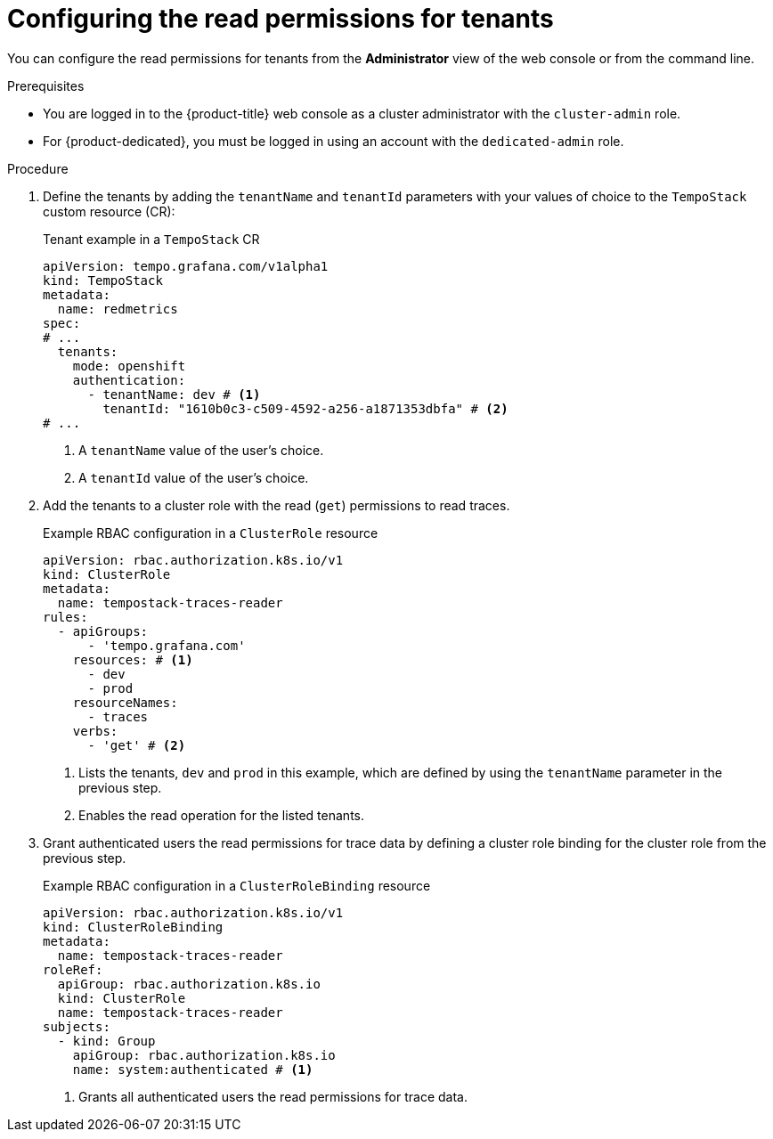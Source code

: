 // Module included in the following assemblies:
//
// * observability/distr_tracing/distr_tracing_tempo/distr-tracing-tempo-installing.adoc

:_mod-docs-content-type: PROCEDURE
[id="distr-tracing-tempo-install-gateway-read-permissions_{context}"]
= Configuring the read permissions for tenants

You can configure the read permissions for tenants from the *Administrator* view of the web console or from the command line.

.Prerequisites

* You are logged in to the {product-title} web console as a cluster administrator with the `cluster-admin` role.
* For {product-dedicated}, you must be logged in using an account with the `dedicated-admin` role.

.Procedure

. Define the tenants by adding the `tenantName` and `tenantId` parameters with your values of choice to the `TempoStack` custom resource (CR):
+
.Tenant example in a `TempoStack` CR
[source,yaml]
----
apiVersion: tempo.grafana.com/v1alpha1
kind: TempoStack
metadata:
  name: redmetrics
spec:
# ...
  tenants:
    mode: openshift 
    authentication: 
      - tenantName: dev # <1>
        tenantId: "1610b0c3-c509-4592-a256-a1871353dbfa" # <2>
# ...
----
<1> A `tenantName` value of the user's choice.
<2> A `tenantId` value of the user's choice.

. Add the tenants to a cluster role with the read (`get`) permissions to read traces.
+
.Example RBAC configuration in a `ClusterRole` resource
[source,yaml]
----
apiVersion: rbac.authorization.k8s.io/v1
kind: ClusterRole
metadata:
  name: tempostack-traces-reader
rules:
  - apiGroups:
      - 'tempo.grafana.com'
    resources: # <1>
      - dev
      - prod
    resourceNames:
      - traces
    verbs:
      - 'get' # <2>
----
<1> Lists the tenants, `dev` and `prod` in this example, which are defined by using the `tenantName` parameter in the previous step.
<2> Enables the read operation for the listed tenants.

. Grant authenticated users the read permissions for trace data by defining a cluster role binding for the cluster role from the previous step.
+
.Example RBAC configuration in a `ClusterRoleBinding` resource
[source,yaml]
----
apiVersion: rbac.authorization.k8s.io/v1
kind: ClusterRoleBinding
metadata:
  name: tempostack-traces-reader
roleRef:
  apiGroup: rbac.authorization.k8s.io
  kind: ClusterRole
  name: tempostack-traces-reader
subjects:
  - kind: Group
    apiGroup: rbac.authorization.k8s.io
    name: system:authenticated # <1>
----
<1> Grants all authenticated users the read permissions for trace data.
